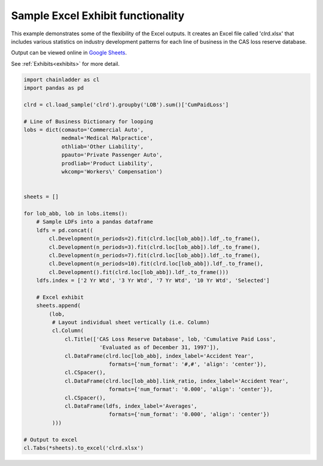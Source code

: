 .. only:: html

    .. note::
        :class: sphx-glr-download-link-note

        Click :ref:`here <sphx_glr_download_auto_examples_plot_exhibits.py>`     to download the full example code
    .. rst-class:: sphx-glr-example-title

    .. _sphx_glr_auto_examples_plot_exhibits.py:


==================================
Sample Excel Exhibit functionality
==================================

This example demonstrates some of the flexibility of the Excel outputs. It
creates an Excel file called 'clrd.xlsx' that includes various statistics on
industry development patterns for each line of business in the CAS loss reserve
database.

Output can be viewed online in `Google Sheets <https://docs.google.com/spreadsheets/d/1fwHK1Sys6aHDhEhFO6stVJtmZVKEcXXBsmJLSLIBLJY/edit#gid=1190415861>`_.

See :ref:`Exhibits<exhibits>` for more detail.

.. _exhibit_example:








.. code-block:: default

    import chainladder as cl
    import pandas as pd

    clrd = cl.load_sample('clrd').groupby('LOB').sum()['CumPaidLoss']

    # Line of Business Dictionary for looping
    lobs = dict(comauto='Commercial Auto',
                medmal='Medical Malpractice',
                othliab='Other Liability',
                ppauto='Private Passenger Auto',
                prodliab='Product Liability',
                wkcomp='Workers\' Compensation')


    sheets = []

    for lob_abb, lob in lobs.items():
        # Sample LDFs into a pandas dataframe
        ldfs = pd.concat((
            cl.Development(n_periods=2).fit(clrd.loc[lob_abb]).ldf_.to_frame(),
            cl.Development(n_periods=3).fit(clrd.loc[lob_abb]).ldf_.to_frame(),
            cl.Development(n_periods=7).fit(clrd.loc[lob_abb]).ldf_.to_frame(),
            cl.Development(n_periods=10).fit(clrd.loc[lob_abb]).ldf_.to_frame(),
            cl.Development().fit(clrd.loc[lob_abb]).ldf_.to_frame()))
        ldfs.index = ['2 Yr Wtd', '3 Yr Wtd', '7 Yr Wtd', '10 Yr Wtd', 'Selected']

        # Excel exhibit
        sheets.append(
            (lob,
             # Layout individual sheet vertically (i.e. Column)
             cl.Column(
                 cl.Title(['CAS Loss Reserve Database', lob, 'Cumulative Paid Loss',
                            'Evaluated as of December 31, 1997']),
                 cl.DataFrame(clrd.loc[lob_abb], index_label='Accident Year',
                               formats={'num_format': '#,#', 'align': 'center'}),
                 cl.CSpacer(),
                 cl.DataFrame(clrd.loc[lob_abb].link_ratio, index_label='Accident Year',
                               formats={'num_format': '0.000', 'align': 'center'}),
                 cl.CSpacer(),
                 cl.DataFrame(ldfs, index_label='Averages',
                               formats={'num_format': '0.000', 'align': 'center'})
             )))

    # Output to excel
    cl.Tabs(*sheets).to_excel('clrd.xlsx')


.. rst-class:: sphx-glr-timing

   **Total running time of the script:** ( 0 minutes  3.215 seconds)


.. _sphx_glr_download_auto_examples_plot_exhibits.py:


.. only :: html

 .. container:: sphx-glr-footer
    :class: sphx-glr-footer-example



  .. container:: sphx-glr-download sphx-glr-download-python

     :download:`Download Python source code: plot_exhibits.py <plot_exhibits.py>`



  .. container:: sphx-glr-download sphx-glr-download-jupyter

     :download:`Download Jupyter notebook: plot_exhibits.ipynb <plot_exhibits.ipynb>`


.. only:: html

 .. rst-class:: sphx-glr-signature

    `Gallery generated by Sphinx-Gallery <https://sphinx-gallery.github.io>`_
